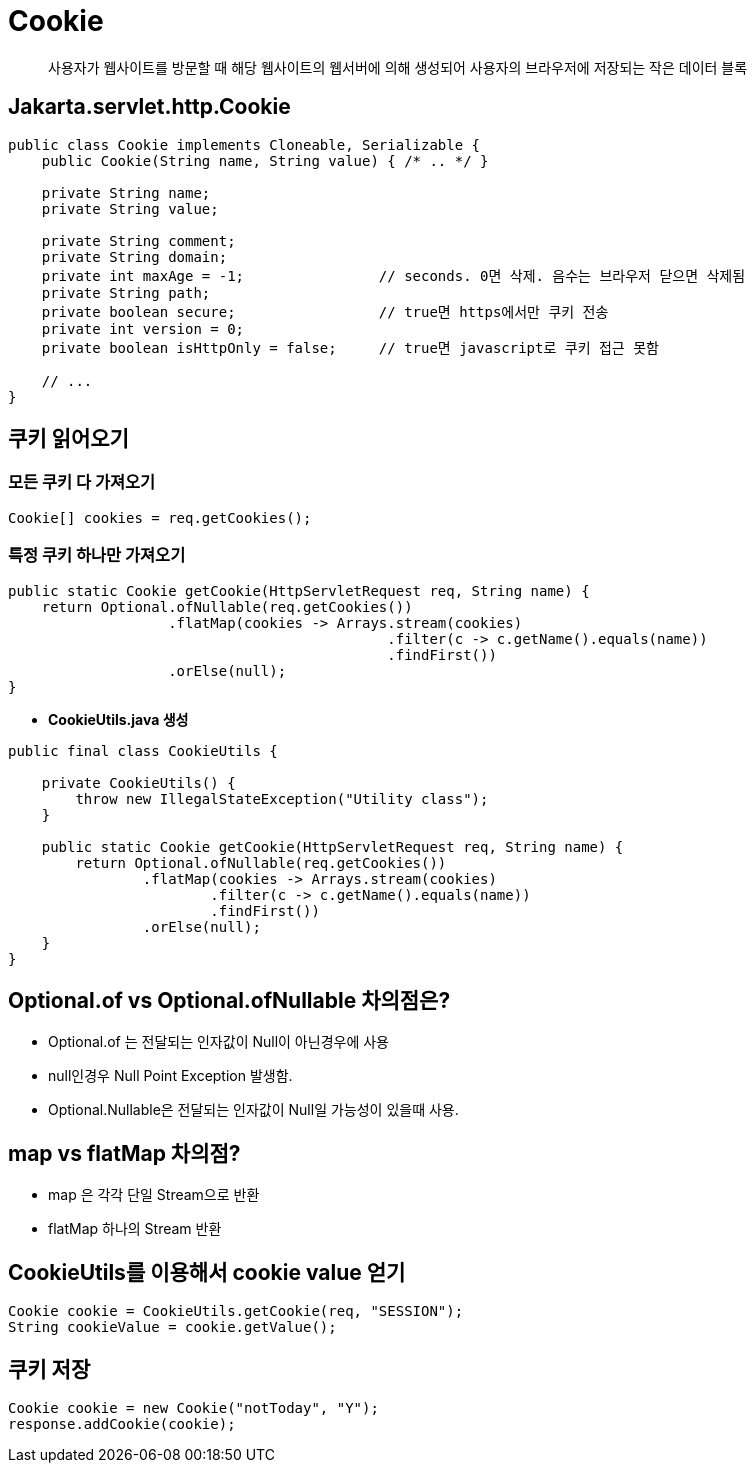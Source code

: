 = Cookie

____

사용자가 웹사이트를 방문할 때
해당 웹사이트의 웹서버에 의해 생성되어
사용자의 브라우저에 저장되는
작은 데이터 블록

____

== Jakarta.servlet.http.Cookie

[source,java]
----
public class Cookie implements Cloneable, Serializable {
    public Cookie(String name, String value) { /* .. */ }

    private String name;
    private String value;

    private String comment;
    private String domain;
    private int maxAge = -1;                // seconds. 0면 삭제. 음수는 브라우저 닫으면 삭제됨
    private String path;
    private boolean secure;                 // true면 https에서만 쿠키 전송
    private int version = 0;
    private boolean isHttpOnly = false;     // true면 javascript로 쿠키 접근 못함

    // ...
}

----

== 쿠키 읽어오기

=== *모든 쿠키 다 가져오기*

[source,java]
----
Cookie[] cookies = req.getCookies();

----

=== *특정 쿠키 하나만 가져오기*

[source,java]
----
public static Cookie getCookie(HttpServletRequest req, String name) {
    return Optional.ofNullable(req.getCookies())
                   .flatMap(cookies -> Arrays.stream(cookies)
                                             .filter(c -> c.getName().equals(name))
                                             .findFirst())
                   .orElse(null);
}

----

* *CookieUtils.java 생성*
[source,java]
----
public final class CookieUtils {

    private CookieUtils() {
        throw new IllegalStateException("Utility class");
    }

    public static Cookie getCookie(HttpServletRequest req, String name) {
        return Optional.ofNullable(req.getCookies())
                .flatMap(cookies -> Arrays.stream(cookies)
                        .filter(c -> c.getName().equals(name))
                        .findFirst())
                .orElse(null);
    }
}

----

== Optional.of vs Optional.ofNullable 차의점은?

* Optional.of 는 전달되는 인자값이 Null이 아닌경우에 사용
* null인경우 Null Point Exception 발생함.
* Optional.Nullable은 전달되는 인자값이 Null일 가능성이 있을때 사용.

== map vs flatMap 차의점?

* map 은 각각 단일 Stream으로 반환
* flatMap 하나의 Stream 반환

== CookieUtils를 이용해서 cookie value 얻기

[source,java]
----
Cookie cookie = CookieUtils.getCookie(req, "SESSION");
String cookieValue = cookie.getValue();
----

== 쿠키 저장

[source,java]
----
Cookie cookie = new Cookie("notToday", "Y");
response.addCookie(cookie);
----